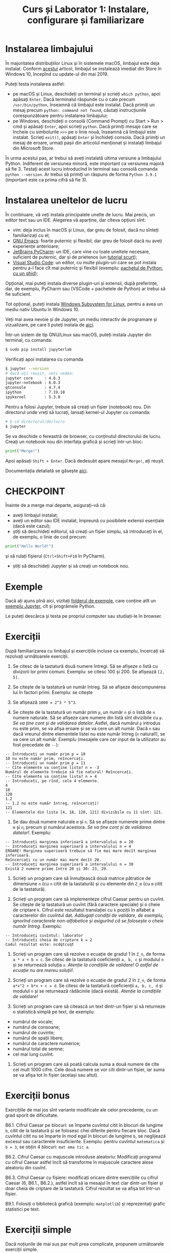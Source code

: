 #+TITLE: Curs și Laborator 1: Instalare, configurare și familiarizare

* Instalarea limbajului
În majoritatea distribuțiilor Linux și în sistemele macOS, limbajul este deja instalat.
Conform [[https://devblogs.microsoft.com/python/python-in-the-windows-10-may-2019-update/][acestui]] articol, limbajul se instalează imediat din Store în Windows 10, începînd cu update-ul din mai 2019.

Puteți testa instalarea astfel:
- pe macOS și Linux, deschideți un terminal și scrieți ~which python~, apoi apăsați =Enter=. Dacă terminalul răspunde cu o cale precum =/usr/bin/python=, înseamnă că limbajul este instalat. Dacă primiți un mesaj precum =python: command not found=, căutați instrucțiunile corespunzătoare pentru instalarea limbajului;
- pe Windows, deschideți o consolă (Command Prompt) cu Start > Run > cmd și apăsați =Enter=, apoi scrieți =python=. Dacă primiți mesaje care se încheie cu simbolurile =>>>= pe o linie nouă, înseamnă că limbajul este instalat. Scrieți =exit()=, apăsați =Enter= și închideți consola. Dacă primiți un mesaj de eroare, urmați pașii din articolul menționat și instalați limbajul din Microsoft Store.

În urma acestui pas, ar trebui să aveți instalată ultima versiune a limbajului Python. 
Indiferent de versiunea minoră, este important ca versiunea majoră să fie 3. Testați acest
lucru introducînd în terminal sau consolă comanda =python --version=. Ar trebui să primiți
un răspuns de forma =Python 3.9.1= (important este ca prima cifră să fie 3).

* Instalarea uneltelor de lucru
În continuare, vă veți instala principalele unelte de lucru. Mai precis, un editor
text sau un IDE. Alegerea vă aparține, dar cîteva opțiuni sînt:
- vim: deja inclus în macOS și Linux, dar greu de folosit, dacă nu sînteți familiarizați cu el;
- [[https://www.gnu.org/software/emacs/][GNU Emacs]]: foarte puternic și flexibil, dar greu de folosit dacă nu aveți experiențe anterioare;
- [[https://www.jetbrains.com/pycharm/][JetBrains PyCharm]]: un IDE, care vine cu toate uneltele necesare, suficient de puternic, dar și de prietenos (un [[https://www.jetbrains.com/help/pycharm/quick-start-guide.html#c304d95f][tutorial scurt]]);
- [[https://code.visualstudio.com/][Visual Studio Code]]: un editor, cu multe plugin-uri care se pot instala pentru a-l face cît mai puternic și flexibil (exemplu: [[https://code.visualstudio.com/docs/python/python-tutorial][pachetul de Python, cu un ghid]]);

Opțional, mai puteți instala diverse plugin-uri și extensii, după preferințe, dar, de exemplu, PyCharm sau (VSCode + pachetele de Python) ar trebui să fie suficient.

Tot opțional, puteți instala [[https://docs.microsoft.com/en-us/windows/wsl/install-win10][Windows Subsystem for Linux]], pentru a avea un mediu nativ Ubuntu în Windows 10.

Veți mai avea nevoie și de Jupyter, un mediu interactiv de programare și vizualizare, pe care îl puteți instala de [[https://jupyter.org/][aici]].

Într-un sistem de tip GNU/Linux sau macOS, puteți instala Jupyter din terminal, cu comanda:
#+begin_src sh
	$ sudo pip install jupyterlab
#+end_src

Verificați apoi instalarea cu comanda
#+begin_src sh
	$ jupyter --version
	# dacă ați reușit, veți vedea:
	jupyter core     : 4.6.3
	jupyter-notebook : 6.0.3
	qtconsole        : 4.7.4
	ipython          : 7.19.10
	ipykernel        : 5.3.0
#+end_src

Pentru a folosi Jupyter, trebuie să creați un fișier (notebook) nou. Din directorul unde vreți să lucrați,
lansați kernel-ul Jupyter cu comanda:
#+begin_src sh
	# $ cd directorul/de/lucru
	$ jupyter
#+end_src

Se va deschide o fereastră de browser, cu conținutul directorului de lucru.
Creați un notebook nou din interfața grafică și scrieți într-un bloc:

#+begin_src python
	print("Merge!")
#+end_src

Apoi apăsați =Shift + Enter=. Dacă dedesubt apare mesajul =Merge!=, ați reușit.

Documentația detaliată se găsește [[https://jupyter.org/documentation][aici]].

* CHECKPOINT
Înainte de a merge mai departe, asigurați-vă că:
- aveți limbajul instalat;
- aveți un editor sau IDE instalat, împreună cu posibilele extensii esențiale (dacă este cazul);
- știți să deschideți editorul, să creați un fișier simplu, să introduceți în el, de exemplu, o linie de cod precum:
#+begin_src python
	print("Hello World!")
#+end_src
și să rulați fișierul (=Ctrl+Shift+F10= în PyCharm).
- știți să deschideți Jupyter și să creați un notebook nou.

* Exemple
Dacă ați ajuns pînă aici, vizitați [[file:exemple][folderul de exemple]], care conține atît un [[file:exemple/exemplu-jupyter.ipynb][exemplu Jupyter]], 
cît și progrămele Python.

Le puteți descărca și testa pe propriul computer sau studiați-le în browser.

* Exerciții
După familiarizarea cu limbajul și exercițiile incluse ca exemplu,
încercați să rezolvați următoarele exerciții.

1. Se citesc de la tastatură două numere întregi. Să se afișeze o listă
   cu divizorii lor primi comuni. Exemplu: se citesc 100 și 200. Se
   afișează =[2, 5]=.

2. Se citește de la tastatură un număr întreg. Să se afișeze
   descompunerea lui în factori primi. Exemplu: se citește

3. Se afișează =1000 = 2^3 * 5^3=.

4. Se citește de la tastatură un număr prim =p=, un număr =n= și o listă
   de =n= numere naturale. Să se afișeze care numere din listă sînt
   divizibile cu =p=. /Se va ține cont și de validarea datelor./ Astfel,
   dacă numărul =p= introdus nu este prim, se va afișa eroare și se va
   cere un alt număr. Dacă =n= sau dacă vreunul dintre elementele listei
   nu este număr întreg (=n= natural!), se va cere un alt număr. Exemplu
   (mesajele care cer input de la utilizator au fost precedate de =--=):

#+begin_example
  -- Introduceți un număr prim p = 10
  10 nu este număr prim, reîncercați.
  -- Introduceți un număr prim p = 11
  -- Cîte elemente va conține lista? n = -3
  Numărul de elemente trebuie să fie natural! Reîncercați.
  -- Cîte elemente va conține lista? n = 4
  -- Introduceți, pe rînd, cele 4 elemente.
  4
  18
  120
  1.2
  -- 1.2 nu este număr întreg, reîncercați!
  121
  -- Elementele din lista [4, 18, 120, 121] divizibile cu 11 sînt: 121.
#+end_example

4. Se dau două numere naturale =m= și =n=. Să se afișeze numerele prime
   dintre =m= și =n=, precum și numărul acestora. /Se va ține cont și de
   validarea datelor!/. Exemplu:

#+begin_example
  -- Introduceți marginea inferioară a intervalului m = 20
  -- Introduceți marginea superioară a intervalului n = 4
  EROARE! Marginea superioară trebuie să fie mai mare decît marginea inferioară.
  Reîncercați cu un număr mai mare decît 20.
  -- Introduceți marginea superioară a intervalului n = 30
  Există 2 numere prime între 20 și 30: 23, 29.
#+end_example

5. Scrieți un program care să înmulțească două matrice pătratice de
   dimensiune =n= (cu =n= citit de la tastatură) și cu elemente din
   =Z_m= (cu =m= citit de la tastatură).

6. Scrieți un program care să implementeze cifrul Caesar pentru un
   cuvînt. Se citește de la tastatură un cuvînt (fără caractere
   speciale) și o cheie de criptare =k=. Cifrul este rezultatul
   translației cu =k= poziții în alfabet a caracterelor din cuvîntul
   dat. /Adăugați condiții de validare, de exemplu, ignorînd caracterele
   non-alfabetice și/ /asigurînd că se folosește o cheie număr întreg/.
   Exemplu:

#+begin_example
  -- Introduceți cuvîntul: laborator
  -- Introduceți cheia de criptare k = 2
  Codul rezultat este: ncdqtcvqt
#+end_example

7. Scrieți un program care să rezolve o ecuație de gradul 1 în =Z_n=, de
   forma =a * x + b = c=. Se citesc de la tastatură coeficienții
   =a, b, c= și modulul =n= și se returnează soluția =x=. /Atenție la
   condițiile de validare! O astfel de ecuație nu are mereu soluții!/.

8. Scrieți un program care să rezolve o ecuație de gradul 2 în =Z_n=, de
   forma =a*x^2 + b*x + c = d=. Se citesc de la tastatură coeficienții
   =a, b, c, d= și modulul =n= și se returnează rădăcinile (dacă
   există). /Atenție la condițiile de validare!/

9. Scrieți un program care să citească un text dintr-un fișier și să
   returneze o statistică simplă pe text, de exemplu:

- numărul de vocale;
- numărul de consoane;
- numărul de cuvinte;
- numărul de spații libere;
- numărul de caractere numerice;
- numărul total de semne;
- cel mai lung cuvînt.

10. Scrieți un program care să poată calcula suma a două numere de cîte
    cel mult 1000 cifre. Cele două numere se vor citi dintr-un fișier,
    iar suma se va afișa tot în fișier (același sau altul).

* Exerciții bonus
Exercițiile de mai jos sînt variante modificate ale celor precedente, cu
un grad sporit de dificultate.

B6.1. Cifrul Caesar pe blocuri: se împarte cuvîntul citit în blocuri de
lungime =b=, citit de la tastatură și se folosesc chei diferite pentru
fiecare bloc. Dacă cuvîntul citit nu se împarte în mod egal în blocuri
de lungime =b=, se neglijează excesul sau caracterele insuficiente.
Exemplu: pentru cuvîntul =matematica= și =b = 3=, se obțin 4 blocuri:
=mat ema tic a=.

B6.2. Cifrul Caesar cu majuscule introduse aleatoriu: Modificați
programul cu cifrul Caesar astfel încît să transforme în majuscule
caractere alese aleatoriu din cuvînt.

B6.3. Cifrul Caesar cu fișiere: modificați oricare dintre exercițiile cu
cifrul Caesar (6, B6.1., B6.2.), astfel încît să ia mesajul în text clar
dintr-un fișier și doar cheia de criptare de la tastatură. Cifrul
rezultat se va afișa tot într-un fișier.

B9.1. Folosiți o bibliotecă grafică (exemplu: =matplotlib=) și
reprezentați grafic statistici pe text.

* Exerciții simple
Dacă noțiunile de mai sus par mult prea complicate, propunem următoarele exerciții simple.

S1. Citiți de la tastatură numere pînă la introducerea simbolului =q= și afișați suma lor.
#+begin_example
	Introduceți numere de adunat, ieșiți cu q:
	4
	6
	3
	9
	-1
	2
	q
	Suma este: 23
#+end_example

S2. Citiți de la tastatură numere impare și afișați-le într-o listă. Citirea se termină cu introducerea unui număr par sau 0.
#+begin_example
	Introduceți numere impare. Ieșiți cu 0 sau cu un număr par:
	5
	7
	11
	2121
	4111
	0
	Lista numerelor impare introduse este: [5, 7, 11, 2121, 4111]
#+end_example

S3. Prezentați utilizatorilui o alegere între =sumă= și =produs=, apoi cereți două numere. Se va afișa operația aleasă între ele.
#+begin_example
	Ce veți calcula: suma (s) sau produsul (p)?
	s
	Introduceți numerele de sumat:
	21
	51
	Suma lor este: 72
#+end_example

S4. Afișați numărul de divizori proprii (diferiți de 1 și de numărul dat) ai unui număr citit de la tastatură.
#+begin_example
	Introduceți numărul: 42
	Numărul 42 are 5 divizori.
#+end_example

S5. Citiți două numere de la tastatură și afișați dacă vreunul dintre ele divide pe celălalt.
#+begin_example
	Introduceți două numere:
	32
	16
	16 este divizor al lui 32
	---------------------------
	Introduceți două numere:
	11
	41
	Niciunul dintre numere nu divide pe celălalt
#+end_example
